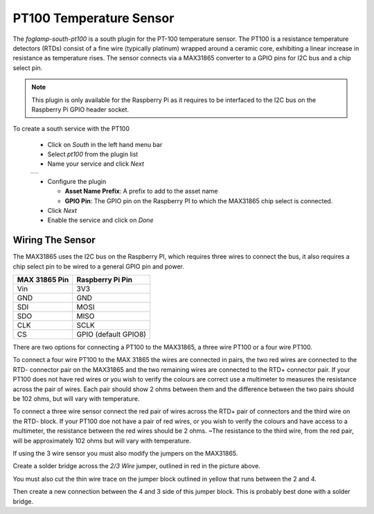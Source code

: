 .. Images
.. |pt100_1| image:: images/pt100_1.jpg
.. |pt100_4wire| image:: images/pt100_4wire.jpg
.. |pt100_3wire| image:: images/pt100_3wire.jpg

PT100 Temperature Sensor
========================

.. image:: images/pt100.jpg
   :align: left

The *foglamp-south-pt100* is a south plugin for the PT-100 temperature sensor. The PT100 is a resistance temperature detectors (RTDs) consist of a fine wire (typically platinum) wrapped around a ceramic core, exhibiting a linear increase in resistance as temperature rises. The sensor connects via a MAX31865 converter to a GPIO pins for I2C bus and a chip select pin.

.. note::

   This plugin is only available for the Raspberry Pi as it requires to be interfaced to the I2C bus on the Raspberry Pi GPIO header socket.

To create a south service with the PT100

  - Click on *South* in the left hand menu bar

  - Select *pt100* from the plugin list

  - Name your service and click *Next*

  +-----------+
  | |pt100_1| |
  +-----------+

  - Configure the plugin

    - **Asset Name Prefix**: A prefix to add to the asset name

    - **GPIO Pin**: The GPIO pin on the Raspberry PI to which the MAX31865 chip select  is connected.

  - Click *Next*

  - Enable the service and click on *Done*

Wiring The Sensor
-----------------

The MAX31865 uses the I2C bus on the Raspberry PI, which requires three wires to connect the bus, it also requires a chip select pin to be wired to a general GPIO pin and power.

+---------------+----------------------+
| MAX 31865 Pin | Raspberry Pi Pin     |
+===============+======================+
| Vin           | 3V3                  |
+---------------+----------------------+
| GND           | GND                  |
+---------------+----------------------+
| SDI           | MOSI                 |
+---------------+----------------------+
| SDO           | MISO                 |
+---------------+----------------------+
| CLK           | SCLK                 |
+---------------+----------------------+
| CS            | GPIO (default GPIO8) |
+---------------+----------------------+

There are two options for connecting a PT100 to the MAX31865, a three wire PT100 or a four wire PT100.

.. image:: images/pt100_4wire.jpg
   :align: left

To connect a four wire PT100 to the MAX 31865 the wires are connected in pairs, the two red wires are connected to the RTD- connector pair on the MAX31865 and the two remaining wires are connected to the RTD+ connector pair. If your PT100 does not have red wires or you wish to verify the colours are correct use a multimeter to measures the resistance across the pair of wires. Each pair should show 2 ohms between them and the difference between the two pairs should be  102 ohms, but will vary with temperature.

.. image:: images/pt100_4wire.jpg
   :align: right

To connect a three wire sensor connect the red pair of wires across the RTD+ pair of connectors and the third wire on the RTD- block. If your PT100 doe not have a pair of red wires, or you wish to verify the colours and have access to a multimeter, the resistance between the red wires should be 2 ohms. ~The resistance to the third wire, from the red pair, will be approximately 102 ohms but will vary with temperature.

If using the 3 wire sensor you must also modify the jumpers on the MAX31865.

.. image:: images/max31865_3wire.jpg
   :align: left

Create a solder bridge across the *2/3 Wire* jumper, outlined in red in the picture above.

You must also cut the thin wire trace on the jumper block outlined in yellow that runs between the 2 and 4.

Then create a new connection between the 4 and 3 side of this jumper block. This is probably best done with a solder bridge.

.. raw:: html

   </br>


